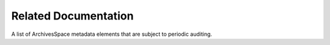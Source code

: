 Related Documentation
=========================

A list of ArchivesSpace metadata elements that are subject to periodic auditing.

.. csv-table::
   :file: _files/related_docs.csv 
   :header-rows: 1 
   :widths: 50 30 20 40
   :class: tight-table 
